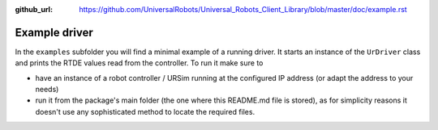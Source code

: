 :github_url: https://github.com/UniversalRobots/Universal_Robots_Client_Library/blob/master/doc/example.rst

.. _example-driver:

Example driver
==============
In the ``examples`` subfolder you will find a minimal example of a running driver. It starts an
instance of the ``UrDriver`` class and prints the RTDE values read from the controller. To run it make
sure to

* have an instance of a robot controller / URSim running at the configured IP address (or adapt the
  address to your needs)
* run it from the package's main folder (the one where this README.md file is stored), as for
  simplicity reasons it doesn't use any sophisticated method to locate the required files.
